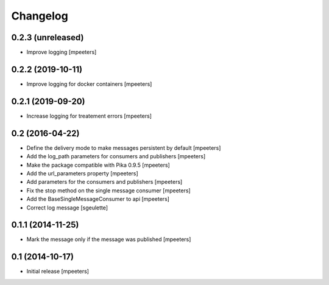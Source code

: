 Changelog
=========

0.2.3 (unreleased)
------------------

- Improve logging
  [mpeeters]


0.2.2 (2019-10-11)
------------------

- Improve logging for docker containers
  [mpeeters]


0.2.1 (2019-09-20)
------------------

- Increase logging for treatement errors
  [mpeeters]


0.2 (2016-04-22)
----------------

- Define the delivery mode to make messages persistent by default
  [mpeeters]

- Add the log_path parameters for consumers and publishers
  [mpeeters]

- Make the package compatible with Pika 0.9.5
  [mpeeters]

- Add the url_parameters property
  [mpeeters]

- Add parameters for the consumers and publishers
  [mpeeters]

- Fix the stop method on the single message consumer
  [mpeeters]

- Add the BaseSingleMessageConsumer to api
  [mpeeters]

- Correct log message
  [sgeulette]


0.1.1 (2014-11-25)
------------------

- Mark the message only if the message was published
  [mpeeters]


0.1 (2014-10-17)
----------------

- Initial release
  [mpeeters]
